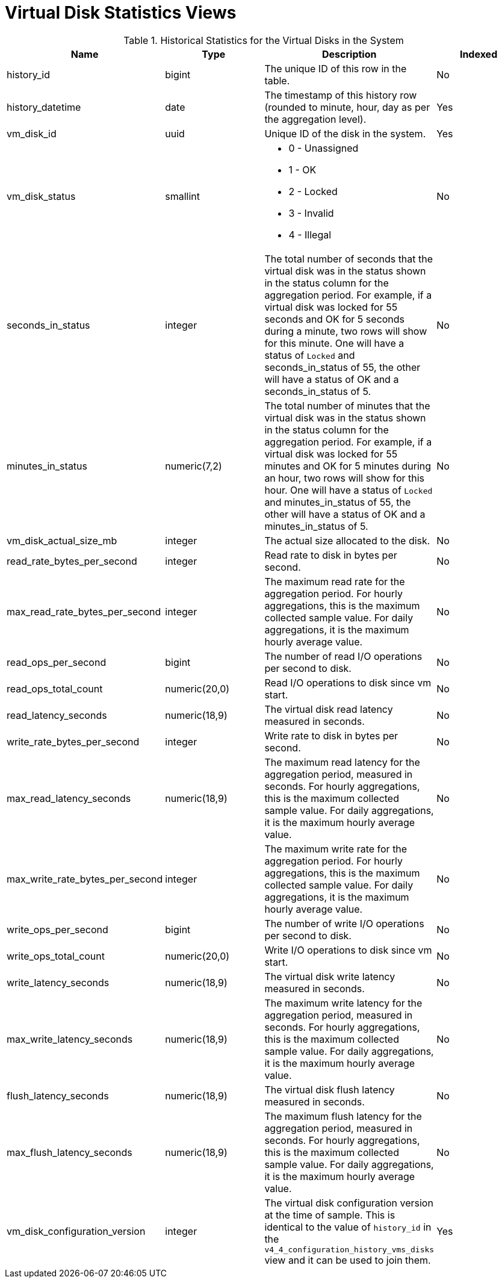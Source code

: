 :_content-type: REFERENCE
[id="Virtual_machine_disk_hourly_and_samples_history_views"]
= Virtual Disk Statistics Views


.Historical Statistics for the Virtual Disks in the System
[options="header"]
|===
|Name |Type |Description |Indexed
|history_id |bigint |The unique ID of this row in the table. |No
|history_datetime |date |The timestamp of this history row (rounded to minute, hour, day as per the aggregation level). |Yes
|vm_disk_id |uuid |Unique ID of the disk in the system. |Yes
|vm_disk_status |smallint a|

* 0 - Unassigned

* 1 - OK

* 2 - Locked

* 3 - Invalid

* 4 - Illegal
 |No

|seconds_in_status |integer |The total number of seconds that the virtual disk was in the status shown in the status column for the aggregation period. For example, if a virtual disk was locked for 55 seconds and OK for 5 seconds during a minute, two rows will show for this minute. One will have a status of `Locked` and seconds_in_status of 55, the other will have a status of OK and a seconds_in_status of 5. |No
|minutes_in_status |numeric(7,2) |The total number of minutes that the virtual disk was in the status shown in the status column for the aggregation period. For example, if a virtual disk was locked for 55 minutes and OK for 5 minutes during an hour, two rows will show for this hour. One will have a status of `Locked` and minutes_in_status of 55, the other will have a status of OK and a minutes_in_status of 5. |No
|vm_disk_actual_size_mb |integer |The actual size allocated to the disk. |No
|read_rate_bytes_per_second |integer |Read rate to disk in bytes per second. |No
|max_read_rate_bytes_per_second |integer |The maximum read rate for the aggregation period. For hourly aggregations, this is the maximum collected sample value. For daily aggregations, it is the maximum hourly average value. |No
|read_ops_per_second |bigint |The number of read I/O operations per second to disk.
|No
|read_ops_total_count |numeric(20,0) |Read I/O operations to disk since vm start.
|No
|read_latency_seconds |numeric(18,9) |The virtual disk read latency measured in seconds. |No
|write_rate_bytes_per_second |integer |Write rate to disk in bytes per second. |No
|max_read_latency_seconds |numeric(18,9) |The maximum read latency for the aggregation period, measured in seconds. For hourly aggregations, this is the maximum collected sample value. For daily aggregations, it is the maximum hourly average value. |No
|max_write_rate_bytes_per_second |integer |The maximum write rate for the aggregation period. For hourly aggregations, this is the maximum collected sample value. For daily aggregations, it is the maximum hourly average value. |No
|write_ops_per_second |bigint |The number of write I/O operations per second to disk.
|No
|write_ops_total_count |numeric(20,0) |Write I/O operations to disk since vm start.
|No
|write_latency_seconds |numeric(18,9) |The virtual disk write latency measured in seconds. |No
|max_write_latency_seconds |numeric(18,9) |The maximum write latency for the aggregation period, measured in seconds. For hourly aggregations, this is the maximum collected sample value. For daily aggregations, it is the maximum hourly average value. |No
|flush_latency_seconds |numeric(18,9) |The virtual disk flush latency measured in seconds. |No
|max_flush_latency_seconds |numeric(18,9) |The maximum flush latency for the aggregation period, measured in seconds. For hourly aggregations, this is the maximum collected sample value. For daily aggregations, it is the maximum hourly average value. |No
|vm_disk_configuration_version |integer |The virtual disk configuration version at the time of sample. This is identical to the value of `history_id` in the `v4_4_configuration_history_vms_disks` view and it can be used to join them. |Yes
|===
